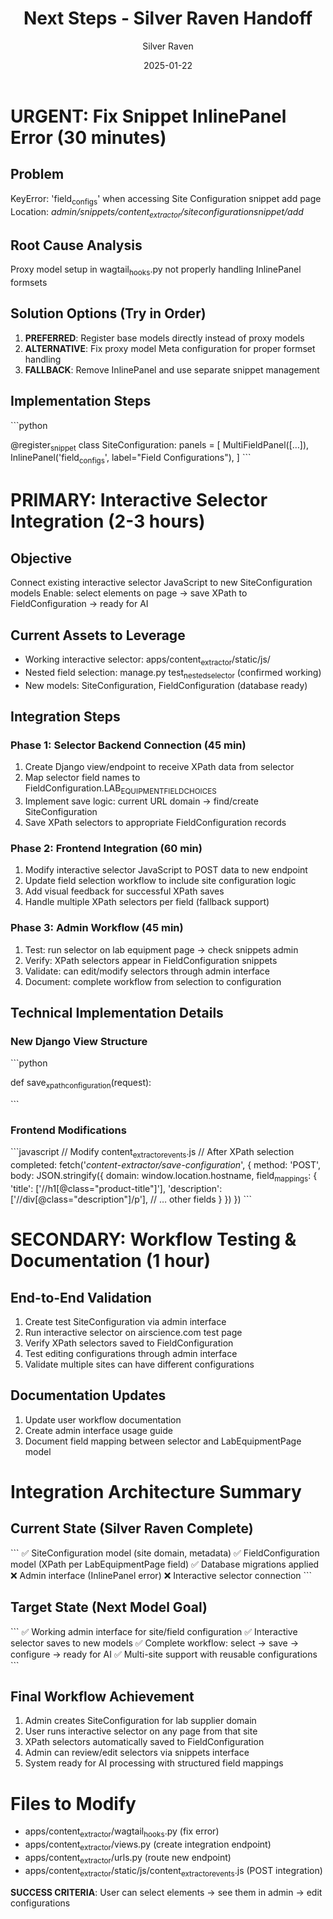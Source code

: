 #+TITLE: Next Steps - Silver Raven Handoff
#+AUTHOR: Silver Raven
#+DATE: 2025-01-22
#+FILETAGS: :next-steps:silver-raven:handoff:

* URGENT: Fix Snippet InlinePanel Error (30 minutes)

** Problem
   KeyError: 'field_configs' when accessing Site Configuration snippet add page
   Location: /admin/snippets/content_extractor/siteconfigurationsnippet/add/

** Root Cause Analysis
   Proxy model setup in wagtail_hooks.py not properly handling InlinePanel formsets
   
** Solution Options (Try in Order)
   1. **PREFERRED**: Register base models directly instead of proxy models
   2. **ALTERNATIVE**: Fix proxy model Meta configuration for proper formset handling
   3. **FALLBACK**: Remove InlinePanel and use separate snippet management

** Implementation Steps
   ```python
   # In apps/content_extractor/wagtail_hooks.py
   # Replace current proxy model approach with:
   
   @register_snippet
   class SiteConfiguration:
       panels = [
           MultiFieldPanel([...]),
           InlinePanel('field_configs', label="Field Configurations"),
       ]
   ```

* PRIMARY: Interactive Selector Integration (2-3 hours)

** Objective
   Connect existing interactive selector JavaScript to new SiteConfiguration models
   Enable: select elements on page → save XPath to FieldConfiguration → ready for AI

** Current Assets to Leverage
   - Working interactive selector: apps/content_extractor/static/js/
   - Nested field selection: manage.py test_nested_selector (confirmed working)
   - New models: SiteConfiguration, FieldConfiguration (database ready)

** Integration Steps

*** Phase 1: Selector Backend Connection (45 min)
    1. Create Django view/endpoint to receive XPath data from selector
    2. Map selector field names to FieldConfiguration.LAB_EQUIPMENT_FIELD_CHOICES
    3. Implement save logic: current URL domain → find/create SiteConfiguration
    4. Save XPath selectors to appropriate FieldConfiguration records

*** Phase 2: Frontend Integration (60 min)
    1. Modify interactive selector JavaScript to POST data to new endpoint
    2. Update field selection workflow to include site configuration logic
    3. Add visual feedback for successful XPath saves
    4. Handle multiple XPath selectors per field (fallback support)

*** Phase 3: Admin Workflow (45 min)
    1. Test: run selector on lab equipment page → check snippets admin
    2. Verify: XPath selectors appear in FieldConfiguration snippets
    3. Validate: can edit/modify selectors through admin interface
    4. Document: complete workflow from selection to configuration

** Technical Implementation Details

*** New Django View Structure
   ```python
   # apps/content_extractor/views.py (create if needed)
   def save_xpath_configuration(request):
       # Extract domain from request or POST data
       # Find or create SiteConfiguration for domain
       # Process field XPath mappings
       # Save to FieldConfiguration records
       # Return JSON success/error response
   ```

*** Frontend Modifications
   ```javascript
   // Modify content_extractor_events.js
   // After XPath selection completed:
   fetch('/content-extractor/save-configuration/', {
       method: 'POST',
       body: JSON.stringify({
           domain: window.location.hostname,
           field_mappings: {
               'title': ['//h1[@class="product-title"]'],
               'description': ['//div[@class="description"]/p'],
               // ... other fields
           }
       })
   })
   ```

* SECONDARY: Workflow Testing & Documentation (1 hour)

** End-to-End Validation
   1. Create test SiteConfiguration via admin interface
   2. Run interactive selector on airscience.com test page
   3. Verify XPath selectors saved to FieldConfiguration
   4. Test editing configurations through admin interface
   5. Validate multiple sites can have different configurations

** Documentation Updates
   1. Update user workflow documentation
   2. Create admin interface usage guide
   3. Document field mapping between selector and LabEquipmentPage model

* Integration Architecture Summary

** Current State (Silver Raven Complete)
   ```
   ✅ SiteConfiguration model (site domain, metadata)
   ✅ FieldConfiguration model (XPath per LabEquipmentPage field)
   ✅ Database migrations applied
   ❌ Admin interface (InlinePanel error)
   ❌ Interactive selector connection
   ```

** Target State (Next Model Goal)
   ```
   ✅ Working admin interface for site/field configuration
   ✅ Interactive selector saves to new models
   ✅ Complete workflow: select → save → configure → ready for AI
   ✅ Multi-site support with reusable configurations
   ```

** Final Workflow Achievement
   1. Admin creates SiteConfiguration for lab supplier domain
   2. User runs interactive selector on any page from that site  
   3. XPath selectors automatically saved to FieldConfiguration
   4. Admin can review/edit selectors via snippets interface
   5. System ready for AI processing with structured field mappings

* Files to Modify
  - apps/content_extractor/wagtail_hooks.py (fix error)
  - apps/content_extractor/views.py (create integration endpoint)
  - apps/content_extractor/urls.py (route new endpoint)
  - apps/content_extractor/static/js/content_extractor_events.js (POST integration)

**SUCCESS CRITERIA**: User can select elements → see them in admin → edit configurations 